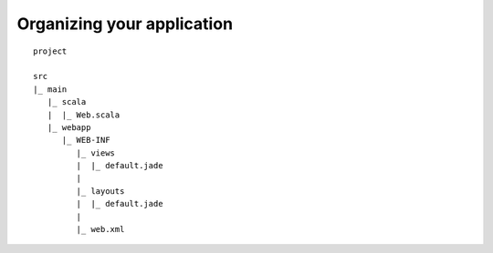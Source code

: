 Organizing your application
===========================

::

    project

    src
    |_ main
       |_ scala
       |  |_ Web.scala
       |_ webapp
          |_ WEB-INF
             |_ views
             |  |_ default.jade
             |
             |_ layouts
             |  |_ default.jade
             |
             |_ web.xml

